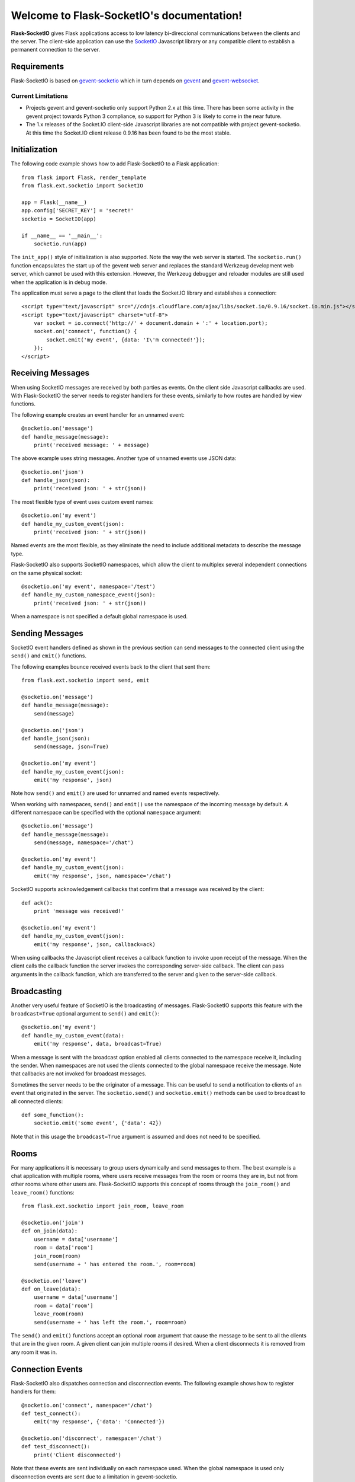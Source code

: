 .. Flask-SocketIO documentation master file, created by
   sphinx-quickstart on Sun Feb  9 12:36:23 2014.
   You can adapt this file completely to your liking, but it should at least
   contain the root `toctree` directive.

Welcome to Flask-SocketIO's documentation!
==========================================

**Flask-SocketIO** gives Flask applications access to low latency bi-direccional communications between the clients and the server. The client-side application can use the `SocketIO <http://socket.io>`_ Javascript library or any compatible client to establish a permanent connection to the server.

Requirements
------------

Flask-SocketIO is based on `gevent-socketio <https://gevent-socketio.readthedocs.org/en/latest/>`_ which in turn depends on `gevent <http://www.gevent.org/>`_ and `gevent-websocket <https://bitbucket.org/Jeffrey/gevent-websocket>`_.

Current Limitations
~~~~~~~~~~~~~~~~~~~

- Projects gevent and gevent-socketio only support Python 2.x at this time. There has been some activity in the gevent project towards Python 3 compliance, so support for Python 3 is likely to come in the near future.
- The 1.x releases of the Socket.IO client-side Javascript libraries are not compatible with project gevent-socketio. At this time the Socket.IO client release 0.9.16 has been found to be the most stable.

Initialization
--------------

The following code example shows how to add Flask-SocketIO to a Flask application::

    from flask import Flask, render_template
    from flask.ext.socketio import SocketIO

    app = Flask(__name__)
    app.config['SECRET_KEY'] = 'secret!'
    socketio = SocketIO(app)

    if __name__ == '__main__':
        socketio.run(app)

The ``init_app()`` style of initialization is also supported. Note the way the web server is started. The ``socketio.run()`` function encapsulates the start up of the gevent web server and replaces the standard Werkzeug development web server, which cannot be used with this extension. However, the Werkzeug debugger and reloader modules are still used when the application is in debug mode.

The application must serve a page to the client that loads the Socket.IO library and establishes a connection::

    <script type="text/javascript" src="//cdnjs.cloudflare.com/ajax/libs/socket.io/0.9.16/socket.io.min.js"></script>
    <script type="text/javascript" charset="utf-8">
        var socket = io.connect('http://' + document.domain + ':' + location.port);
        socket.on('connect', function() {
            socket.emit('my event', {data: 'I\'m connected!'});
        });
    </script>

Receiving Messages
------------------

When using SocketIO messages are received by both parties as events. On the client side Javascript callbacks are used. With Flask-SocketIO the server needs to register handlers for these events, similarly to how routes are handled by view functions.

The following example creates an event handler for an unnamed event::

    @socketio.on('message')
    def handle_message(message):
        print('received message: ' + message)

The above example uses string messages. Another type of unnamed events use JSON data::

    @socketio.on('json')
    def handle_json(json):
        print('received json: ' + str(json))

The most flexible type of event uses custom event names::

    @socketio.on('my event')
    def handle_my_custom_event(json):
        print('received json: ' + str(json))

Named events are the most flexible, as they eliminate the need to include additional metadata to describe the message type.

Flask-SocketIO also supports SocketIO namespaces, which allow the client to multiplex several independent connections on the same physical socket::

    @socketio.on('my event', namespace='/test')
    def handle_my_custom_namespace_event(json):
        print('received json: ' + str(json))

When a namespace is not specified a default global namespace is used.

Sending Messages
----------------

SocketIO event handlers defined as shown in the previous section can send messages to the connected client using the ``send()`` and ``emit()`` functions.

The following examples bounce received events back to the client that sent them::

    from flask.ext.socketio import send, emit

    @socketio.on('message')
    def handle_message(message):
        send(message)

    @socketio.on('json')
    def handle_json(json):
        send(message, json=True)

    @socketio.on('my event')
    def handle_my_custom_event(json):
        emit('my response', json)

Note how ``send()`` and ``emit()`` are used for unnamed and named events respectively.

When working with namespaces, ``send()`` and ``emit()`` use the namespace of the incoming message by default. A different namespace can be specified with the optional ``namespace`` argument::

    @socketio.on('message')
    def handle_message(message):
        send(message, namespace='/chat')

    @socketio.on('my event')
    def handle_my_custom_event(json):
        emit('my response', json, namespace='/chat')

SocketIO supports acknowledgement callbacks that confirm that a message was received by the client::

    def ack():
        print 'message was received!'

    @socketio.on('my event')
    def handle_my_custom_event(json):
        emit('my response', json, callback=ack)

When using callbacks the Javascript client receives a callback function to invoke upon receipt of the message. When the client calls the callback function the server invokes the corresponding server-side callback. The client can pass arguments in the callback function, which are transferred to the server and given to the server-side callback.

Broadcasting
------------

Another very useful feature of SocketIO is the broadcasting of messages. Flask-SocketIO supports this feature with the ``broadcast=True`` optional argument to ``send()`` and ``emit()``::

    @socketio.on('my event')
    def handle_my_custom_event(data):
        emit('my response', data, broadcast=True)

When a message is sent with the broadcast option enabled all clients connected to the namespace receive it, including the sender. When namespaces are not used the clients connected to the global namespace receive the message. Note that callbacks are not invoked for broadcast messages.

Sometimes the server needs to be the originator of a message. This can be useful to send a notification to clients of an event that originated in the server. The ``socketio.send()`` and ``socketio.emit()`` methods can be used to broadcast to all connected clients::

    def some_function():
        socketio.emit('some event', {'data': 42})

Note that in this usage the ``broadcast=True`` argument is assumed and does not need to be specified.

Rooms
-----

For many applications it is necessary to group users dynamically and send messages to them. The best example is a chat application with multiple rooms, where users receive messages from the room or rooms they are in, but not from other rooms where other users are. Flask-SocketIO supports this concept of rooms through the ``join_room()`` and ``leave_room()`` functions::

    from flask.ext.socketio import join_room, leave_room

    @socketio.on('join')
    def on_join(data):
        username = data['username']
        room = data['room']
        join_room(room)
        send(username + ' has entered the room.', room=room)

    @socketio.on('leave')
    def on_leave(data):
        username = data['username']
        room = data['room']
        leave_room(room)
        send(username + ' has left the room.', room=room)

The ``send()`` and ``emit()`` functions accept an optional ``room`` argument that cause the message to be sent to all the clients that are in the given room. A given client can join multiple rooms if desired. When a client disconnects it is removed from any room it was in.

Connection Events
-----------------

Flask-SocketIO also dispatches connection and disconnection events. The following example shows how to register handlers for them::

    @socketio.on('connect', namespace='/chat')
    def test_connect():
        emit('my response', {'data': 'Connected'})

    @socketio.on('disconnect', namespace='/chat')
    def test_disconnect():
        print('Client disconnected')

Note that these events are sent individually on each namespace used. When the global namespace is used only disconnection events are sent due to a limitation in gevent-socketio.

Error Handling
--------------
Flask-SocketIO can also deal with exception handling::
    @socketio.on_error()        # Handles the default namespace
    def error_handler(value):
        pass

    @socketio.on_error('/chat') # handles the '/chat' namespace
    def error_handler1(value):
        pass

    @socketio.on_error_default  # handles all namespaces w/o an explicit error handler
    def default_error_handler(value):
        pass

error_handler functions take the exception object as an argument. To get more information about the exception, one can use sys.exc_info().





Access to Flask's Context Globals
---------------------------------

Handlers for SocketIO events are different than handlers for routes and that introduces a lot of confusion around what can and cannot be done in a SocketIO handler. The main difference between the two types of handlers is that all the SocketIO events for a client occur in the context of a single long running request.

Flask-SocketIO attempts to make working with SocketIO event handlers easier by making the environment similar to that of a regular HTTP request. The following list describes what works and what doesn't:

- An application context is pushed before invoking an event handler making ``current_app`` and ``g`` available to the handler.
- A request context is also pushed before invoking a handler, also making ``request`` and ``session`` available. Note that WebSocket events do not have individual requests associated with them, so the request context will be based on the request that started the WebSocket connection.
- The ``request`` context global is enhanced with a ``namespace`` member. This is the gevent-socketio namespace object, which offers direct access to the low level socket.
- The ``session`` context global behaves in a different way than in regular requests. A copy of the user session at the time the SocketIO connection is established is made available to handlers invoked in the context of that connection. Any changes made to the session inside a SocketIO handler are preserved, but only in the SocketIO context, these changes will not be seen by regular HTTP handlers. The technical reason for this limitation is that to save the user session a cookie needs to be sent to the client, and that requires HTTP request and response, which do not exist in a socket connection. When using server-side session storage SocketIO handlers can update user sessions even for HTTP routes (see the `Flask-KVsession <http://pythonhosted.org/Flask-KVSession/>`_ extension).
- Before and after request hooks are not invoked for SocketIO connections.

Deployment
----------

The simplest deployment strategy is to start the web server by calling ``socketio.run(app)`` as shown above, but with debug mode turned off in the configuration. This will run the application on the gevent-socketio web server, which is based on gevent.

An alternative is to use `gunicorn <http://gunicorn.org/>`_ as web server, using the worker class provided by gevent-socketio. The command line that starts the server in this way is shown below::

    gunicorn --worker-class socketio.sgunicorn.GeventSocketIOWorker module:app

In this command ``module`` is the Python module or package that defines the application instance, and ``app`` is the application instance itself.

Note regarding `uWSGI <http://uwsgi-docs.readthedocs.org/en/latest/>`_: While this server has support for gevent and WebSocket, there is no way to use the custom event loop needed by gevent-socketio, so there is no directly available method for hosting Flask-SocketIO applications on it. If you figure out how to do this please let me know!

Using nginx as a WebSocket Reverse Proxy
~~~~~~~~~~~~~~~~~~~~~~~~~~~~~~~~~~~~~~~~

It is possible to use nginx as a front-end reverse proxy that passes requests to the application. However, it is important to note that only releases of nginx 1.4 and newer support proxying of the WebSocket protocol. Below is an example nginx configuration that proxies regular and WebSocket requests::

    server {
        listen 80;
        server_name localhost;
        access_log /var/log/nginx/example.log;

        location / {
            proxy_pass http://127.0.0.1:5000;
            proxy_redirect off;

            proxy_set_header Host $host;
            proxy_set_header X-Real-IP $remote_addr;
            proxy_set_header X-Forwarded-For $proxy_add_x_forwarded_for;
        }

        location /socket.io {
            proxy_pass http://127.0.0.1:5000/socket.io;
            proxy_redirect off;
            proxy_buffering off;

            proxy_set_header Host $host;
            proxy_set_header X-Real-IP $remote_addr;
            proxy_set_header X-Forwarded-For $proxy_add_x_forwarded_for;

            proxy_http_version 1.1;
            proxy_set_header Upgrade $http_upgrade;
            proxy_set_header Connection "Upgrade";
        }
    }

